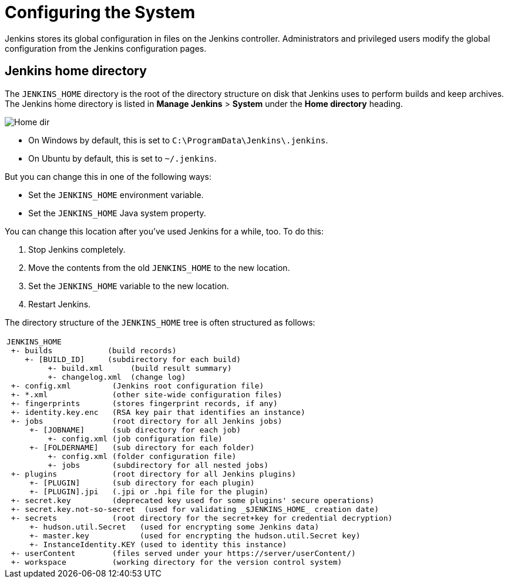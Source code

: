 = Configuring the System

Jenkins stores its global configuration in files on the Jenkins controller.
Administrators and privileged users modify the global configuration from the Jenkins configuration pages.

== Jenkins home directory

The `JENKINS_HOME` directory is the root of the directory structure on disk that Jenkins uses to perform builds and keep archives.
The Jenkins home directory is listed in *Manage Jenkins* > *System* under the *Home directory* heading.

image:/images/system-administration/administering-jenkins/home-dir.png[Home dir]

* On Windows by default, this is set to `C:\ProgramData\Jenkins\.jenkins`.
* On Ubuntu by default, this is set to `~/.jenkins`.

But you can change this in one of the following ways:

* Set the `JENKINS_HOME` environment variable.
* Set the `JENKINS_HOME` Java system property.

You can change this location after you've used Jenkins for a while, too.
To do this:

. Stop Jenkins completely.
. Move the contents from the old `JENKINS_HOME` to the new location.
. Set the `JENKINS_HOME` variable to the new location.
. Restart Jenkins.

The directory structure of the `JENKINS_HOME` tree is often structured as follows:
[width="100%",cols="100%",]
|===
a|
....
JENKINS_HOME
 +- builds            (build records)
    +- [BUILD_ID]     (subdirectory for each build)
         +- build.xml      (build result summary)
         +- changelog.xml  (change log)
 +- config.xml         (Jenkins root configuration file)
 +- *.xml              (other site-wide configuration files)
 +- fingerprints       (stores fingerprint records, if any)
 +- identity.key.enc   (RSA key pair that identifies an instance)
 +- jobs               (root directory for all Jenkins jobs)
     +- [JOBNAME]      (sub directory for each job)
         +- config.xml (job configuration file)
     +- [FOLDERNAME]   (sub directory for each folder)
         +- config.xml (folder configuration file)
         +- jobs       (subdirectory for all nested jobs)
 +- plugins            (root directory for all Jenkins plugins)
     +- [PLUGIN]       (sub directory for each plugin)
     +- [PLUGIN].jpi   (.jpi or .hpi file for the plugin)
 +- secret.key         (deprecated key used for some plugins' secure operations)
 +- secret.key.not-so-secret  (used for validating _$JENKINS_HOME_ creation date)
 +- secrets            (root directory for the secret+key for credential decryption)
     +- hudson.util.Secret   (used for encrypting some Jenkins data)
     +- master.key           (used for encrypting the hudson.util.Secret key)
     +- InstanceIdentity.KEY (used to identity this instance)
 +- userContent        (files served under your https://server/userContent/)
 +- workspace          (working directory for the version control system)
....
|===
